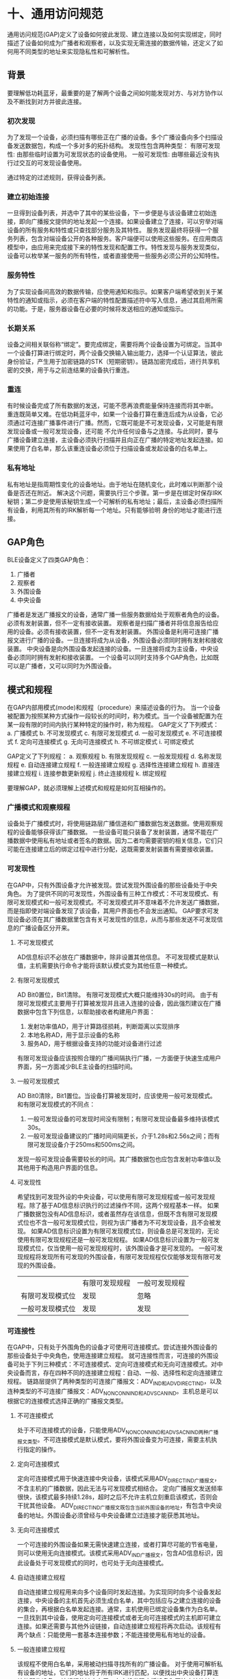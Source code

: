 * 十、通用访问规范
通用访问规范(GAP)定义了设备如何彼此发现、建立连接以及如何实现绑定，同时描述了设备如何成为广播者和观察者，以及实现无需连接的数据传输，还定义了如何用不同类型的地址来实现隐私性和可解析性。
** 背景
要理解低功耗蓝牙，最重要的是了解两个设备之间如何能发现对方、与对方协作以及不断找到对方并彼此连接。
*** 初次发现
为了发现一个设备，必须扫描有哪些正在广播的设备。多个广播设备向多个扫描设备发送数据包，构成一个多对多的拓扑结构。 
发现性包含两种类型：
有限可发现性: 由那些临时设置为可发现状态的设备使用。
一般可发现性: 由哪些最近没有执行过交互的可发现设备使用。

通过特定的过滤规则，获得设备列表。
*** 建立初始连接
一旦得到设备列表，并选中了其中的某些设备，下一步便是与该设备建立初始连接，即向广播报文提供的地址发起一个连接。如果设备建立了连接，可以穷举对端设备的所有服务和特性或只查找部分服务及其特性。 
服务发现最终将获得一个服务列表，包含对端设备公开的各种服务。客户端便可以使用这些服务。在应用商店模型中，由应用来完成接下来的特性发现和配置工作。特性发现与服务发现类似，设备可以枚举某一服务的所有特性，或者直接使用一些服务必须公开的公知特性。
*** 服务特性
为了实现设备间高效的数据传输，应使用通知和指示。如果客户端希望收到关于某特性的通知或指示，必须在客户端的特性配置描述符中写入信息，通过其启用所需的功能。于是，服务器设备在必要的时候将发送相应的通知或指示。
*** 长期关系
设备之间相关联俗称“绑定”。要完成绑定，需要将两个设备设置为可绑定。当其中一个设备打算进行绑定时，两个设备交换输入输出能力，选择一个认证算法，彼此身份验证，产生用于加密链路的STK（短期密钥）。链路加密完成后，进行共享机密的交换，用于与之前连结果的设备执行重连。
*** 重连
有时候设备完成了所有数据的发送，可能不愿再浪费能量保持连接而将其中断。
重连既简单又难。在低功耗蓝牙中，如果一个设备打算在重连后成为从设备，它必须通过可连接广播事件进行广播。然而，它既可能是不可发现设备，又可能是有限发现设备或一般可发现设备，还可能
不允许任何设备与之连接。与此同时，要与广播设备建立连接，主设备必须执行扫描并且向正在广播的特定地址发起连接。如果使用了白名单，那么该重连设备必须位于扫描设备或发起设备的白名单上。
*** 私有地址
私有地址是指周期性变化的设备地址。由于地址在随机变化，此时难以判断那个设备是否还在附近。
解决这个问题，需要执行三个步骤。第一步是在绑定时保存IRK秘钥；第二步是使用该秘钥生成一个可解析的私有地址；最后，主设备必须扫描所有设备，利用其所有的IRK解析每一个地址。只有能够验明
身份的地址才能进行连接。
** GAP角色
BLE设备定义了四类GAP角色：
1. 广播者
2. 观察者
3. 外围设备
4. 中央设备
广播者是发送广播报文的设备，通常广播一些服务数据给处于观察者角色的设备。必须有发射装置，但不一定有接收装置。
观察者是扫描广播者并将信息报告给应用的设备。必须有接收装置，但不一定有发射装置。
外围设备是利用可连接广播报文进行广播的设备。一旦连接将成为从设备，外围设备必须同时拥有发射和接收装置。
中央设备是向外围设备发起连接的设备。一旦连接将成为主设备，中央设备必须同时拥有发射和接收装置。
一个设备可以同时支持多个GAP角色，比如既可以是广播者，又可以同时为外围设备。
** 模式和规程
在GAP内部用模式(mode)和规程（procedure）来描述设备的行为。
当一个设备被配置为按照某种方式操作一段较长的时间时，称为模式。当一个设备被配置为在某一段有限的时间内执行某种特定的操作时，称为规程。
GAP定义了下列模式：
a. 广播模式
b. 不可发现模式
c. 有限可发现模式
d. 一般可发现模式
e. 不可连接模式
f. 定向可连接模式
g. 无向可连接模式
h. 不可绑定模式
i. 可绑定模式

GAP定义了下列规程：
a. 观察规程
b. 有限发现规程
c. 一般发现规程
d. 名称发现规程
e. 自动连接建立规程
f. 一般连接建立规程
g. 选择性连接建立规程
h. 直接连接建立规程
i. 连接参数更新规程
j. 终止连接规程
k. 绑定规程

要理解GAP，就必须理解上述模式和规程是如何互相操作的。
*** 广播模式和观察规程
设备处于广播模式时，将使用链路层广播信道和广播数据包发送数据。使用观察规程的设备能够获得该广播数据。
一些设备可能只装备了发射装置，通常不能在广播数据中使用私有地址或者签名的数据。因为二者均需要密钥的相关信息，它们只可能在连接建立后的绑定过程中进行分配，这既需要发射装置有需要接收装置。
*** 可发现性
在GAP中，只有外围设备才允许被发现。尝试发现外围设备的那些设备处于中央角色。
为了提供不同的可发现性，外围设备有三种工作模式：不可发现模式、有限可发现模式和一般可发现模式。不可发现模式并不意味着不允许发送广播数据，而是指即使对端设备发现了该设备，其用户界面也不会发出通知。
GAP要求可发现设备必须在其广播数据里包含有关可发现性的信息，从而与那些发送不可发现信息的广播设备区分开来。
**** 不可发现模式
AD信息标识不必放在广播数据中，除非设置其他信息。
不可发现模式是默认值，主机需要执行命令才能将该默认模式变为其他任意一种模式。
**** 有限可发现模式
AD Bit0置位，Bit1清除。
有限可发现模式大概只能维持30s的时间。
由于有限可发现模式主要用于打算被发现并且进入连接的设备，因此强烈建议在广播数据中包含下列信息，以帮助接收者构建用户界面：
1. 发射功率值AD，用于计算路径损耗，判断距离以实现排序
2. 本地名称AD，用于显示设备的名称
3. 服务AD，用于根据设备支持的功能对设备进行过滤
有限可发现设备应该按照合理的广播间隔执行广播，一方面便于快速生成用户界面，另一方面减少BLE主设备的扫描时间。
**** 一般可发现模式
AD Bit0清除，Bit1置位。当设备打算被发现时，应该使用一般可发现模式。
和有限可发现模式的不同点：
1. 一般可发现设备的可发现时间没有限制；有限可发现设备最多维持该模式30s。
2. 一般可发现设备建议的广播时间间隔更长，介于1.28s和2.56s之间；而有限可发现设备介于250ms和500ms之间。
发现一般可发现设备需要较长的时间。其广播数据包也应包含发射功率值以及其他用于构造用户界面的信息。
**** 可发现性
希望找到可发现外设的中央设备，可以使用有限可发现规程或一般可发现规程。除了基于AD信息标识执行的过滤操作不同，这两个规程基本一样。
如果广播数据包没有AD信息标识，或者虽然存在该信息，但既不含有限可发现模式位也不含一般可发现模式位，则视为该广播者为不可发现设备，且不会被发现。
如果AD信息标识设置为有限可发现模式位，则设备总是可发现的，无论使用有限可发现规程还是一般可发现规程。
如果AD信息标识设置为一般可发现模式位，仅当使用一般可发现规程时，该外围设备才是可发现的。
一般可发现规程将发现所有可发现的外围设备，有限可发现规程仅仅能够发现有限可发现的外围设备。
|                  | 有限可发现规程 | 一般可发现规程 |
| 有限可发现模式位 | 发现           | 忽略           |
| 一般可发现模式位 | 发现           | 发现           |
*** 可连接性
在GAP中，只有处于外围角色的设备才可使用可连接模式。尝试连接外围设备的那些设备处于中央角色，使用连接建立规程。
就可连接性而言，可连接的外围设备可处于下列三种模式：不可连接模式、定向可连接模式和无向可连接模式。对中央设备而言，存在四种不同的连接建立规程：自动、一般、选择性和定向连接建立规程。
链路层提供了两种类型的可连接广播报文：ADV_IND和ADV_DIRECT_IND，以及连种类型的不可连接广播报文：ADV_NONCONN_IND和ADV_SCAN_IND。主机总是可以根据它的连接模式选择正确的广播报文类型。
**** 不可连接模式
处于不可连接模式的设备，只能使用ADV_NONCONN_IND和ADV_SACN_IND两种广播报文类型。不可连接模式是默认模式，要将外围设备变为可连接，需要主机执行指定的操作。
**** 定向可连接模式
定向可连接模式用于快速连接中央设备，该模式采用ADV_DIRECT_IND广播报文，不含主机的广播数据，因此无法与可发现模式相结合。
定向广播报文发送频率很快，该模式最多持续1.28s，超时之后不允许主机立刻重启该模式，否则会干扰其他设备。
ADV_DIRECT_IND广播报文既包含当前外围设备的地址，有包含中央设备的地址。外围设备必须曾经与中央设备建立过连接才能获悉其地址。
**** 无向可连接模式
一个可连接的外围设备如果无需快速建立连接，或者打算尽可能的节省电量，则可以使用无向连接模式。该模式采用ADV_IND广播报文，包含AD信息标识，因此设备处于可发现模式的同时，也可处于无向连接模式。
**** 自动连接建立规程
自动连接建立规程用来向多个设备同时发起连接。为实现同时向多个设备发起连接，中央设备的主机首先必须生成白名单，其中包括应与之建立连接的设备的集合，再根据白名单发起连接。通常，主机使用已绑定设备集作为白名单。一旦找到其中设备，使用定向可连接模式或者无向可连接模式的主机即可建立连接。如果还需要与其他外设链接，自动连接建立规程将再次启动。该规程有两个缺点：只能使用一套基本连接参数；不能连接使用私有地址的设备。
**** 一般连接建立规程
该规程不使用白名单，采用被动扫描寻找所有的广播设备。
对于使用可解析私有设备的地址，它们的地址将于所有IRK进行匹配，以便找出中央设备打算连接的那些设备。
该规程的缺点在于，在主机发现广播设备和开始直接连接之间，需要一定的处理时间；一般连接建立规程还需要主机处理控制器收到的所有广播报文，比自动连接建立规程消耗的能量多。
**** 选择连接建立规程
该规程用来向多个设备发起连接，但设备的连接参数各不相同。
执行选择连接建立规程，主机首先将连接设备集放入白名单，而后启用白名单并开始扫描。正在广播的外围设备只有在白名单上的才会被提交给主机，而该区域的其他设备会被控制器过滤。
对于白名单上的设备，主机可以从控制器收到其广播信息。它首先检查该设备是否使用可连接广播数据包类型，如果是，主机就停止扫描使用定向连接建立规程向该地址发起连接。
与一般连接建立规程相比，缺点至少耗费两个广播报文才可建立连接；与自动建立规程相比，解决了单一连接参数问题，但没有解决私有地址解析带来的私有性问题。
**** 定向连接建立规程
该规程采用一套特有的连接参数与指定设备建立连接。
该规程直接向单个设备地址发起连接，不再考虑白名单。
*** 绑定
绑定模式两种：不可绑定模式和可绑定模式
规程：绑定规程
**** 不可绑定模式
设备的默认模式为不可绑定模式，此时设备不接受绑定，不交换也不存储密钥。
**** 可绑定模式
设备如果想被绑定，必须处于可绑定模式。此时它将接受对端设备的绑定请求。要进入可绑定模式，在配对请求消息的认证需求中，应设置绑定位。
**** 绑定规程
希望与其他可信设备进行绑定的设备可以使用绑定规程。当使用绑定规程时，设备将发起配对，并在配对请求消息的认证需求中设置绑定位。
具体而言，使用可绑定规程的设备应发起配对并设置绑定位，如果对等设备是可绑定的，它将回复响应并同样设置可绑定位。一切顺利的话，密钥将在链路加密之后进行相互分发并被存储起来。
密钥的分发和存储是设备已绑定的标识。
** 安全模式
GAP定义了两类安全模式和三个安全等级。第一类安全模式用于在连接内部提供不同级别的加密，第二类安全模式用于提供不同级别的数据签名保护。
这两类安全模式被服务用于描述其所需的安全性级别。
安全模式和级别的定义如下：
1. 安全模式1 等级1：无安全性
2. 安全模式1 等级2：带加密的未认证配对
3. 安全模式1 等级3：带加密的认证配对
4. 安全模式2 等级1：带数据签名的未认证配对
5. 安全模式2 等级2：带数据签名的认证配对

在使用更高级安全级别的链路中，可以传输较低安全模式和安全级别的数据。
表：安全模式和级别
|                 | 未加密链路且为认证配对      | 未加密链路但认证配对 | 加密链路但为认证配对        | 加密链路且认证配对 |
| 安全模式1 级别1 | 发送数据                    | 发送数据             | 发送数据                    | 发送数据           |
| 安全模式1 等级2 | 加密并发送数据              | 加密并发送数据       | 发送数据                    | 发送数据           |
| 安全模式1 等级3 | 不可能---须通过认证配对修复 | 加密并发送数据       | 不可能---须通过认证配对修复 | 发送数据           |
| 安全模式2 等级1 | 使用认证密钥签名数据        | 使用认证密钥签名数据 | 发送数据                    | 发送数据           |
| 安全模式2 等级2 | 不可能---须通过认证配对修复 | 使用认证密钥签名数据 | 不可能---须通过认证配对修复 | 发送数据           |
** 广播数据
设备在发送广播报文时，必须遵循固定的广播数据格式或扫描响应数据格式。开始处均含有一个长度字段，用来表示该结构其余部分的字节长度，紧接着是广播数据类型字段。
*** 标识
标识AD是位字段的序列，可以从0字节到若干字节的任意长度。在广播数据之外的任意字节默认值均为“0”。
BLE定义了如下标识：
a. 有限可发现模式
b. 通用可发现模式
c. 不支持BR/EDR
d. 设备同时支持LE和BR/EDR（控制器）
e. 设备同时支持LE和BR/EDR（主机）
*** 服务
有很多不同类型的服务广播数据类型，每种类型公开了一个服务UUID列表。UUID包括两种大小：裁剪的16位值以及完整的128位值。
四种不同的服务广播数据类型：
q. 16位服务UUID完整列表
b. 16位服务UUID部分列表
c. 128位服务UUID完整列表
d. 128位服务UUID部分列表
*** 本地名称
本地名称的广播数据类型共有两类：
a. 完整的本地名称
b. 裁剪的本地名称
当本地名称太长而无法放入一个广播报文中时，使用裁剪的本地名称数据类型。本地名称是UTF-8字符串，允许截断。
*** 发射功率等级
发射功率等级广播数据类型是指传输该广播数据包时采用的功率值，长度1个字节，单位dBm。
*** 从设备连接间隔范围
从设备连接间隔范围代表外围设备倾向的连接间隔。利用从设备连接间隔范围，中央设备能够获得外围设备倾向的连接间隔的参考值，用于发起连接。间隔参数包括两个16位的值，第一个为最小连接间隔，第二个为最大连接间隔。
*** 服务请求
服务列表包括了外围设备希望中央设备支持的服务。该服务请求为正在搜寻外围设备的中央设备提供了连接能力，它们能够据此判断那些外围设备最有可能包含和服务对应的客户端功能。 
服务请求广播数据包括16位服务UUID或128位服务UUID的部分列表。
*** 服务数据
设置广播服务时，使用的是“服务数据”广播数据类型。服务数据的起始两个字节是16位UUID，表示服务号，其他字节为实际的服务数据。
*** 制造商指令数据
数据的起始两个字节为16位的公司标志，接着是公司指定的数据。
** GAP 服务
GAP定义了通用属性规范服务，为服务提供了一种确定信息的方式。服务提供了下列五项特性：
a. 设备名
b. 外观
c. 外围设备隐私标志
d. 重连地址
e. 外围设备首选连接参数
*** 设备名特性
设备名特性是一个UTF-8字符串，表示设备的名称。由于一个设备只允许一个设备名特性，直接使用按UUID都去请求便能快速获得设备名，无需首先执行服务发现或者特性发现。
*** 外观特性
外观特性是要给16位的值，用来列举设备的外观样式。该特性值为枚举类型，在编号分配文件中定义。
外观特性通常被用来用户界面的设备旁边显示设备的图标。
*** 外围设备隐私标识
外围设备隐私标识表示设备是否正在使用隐私。该特性即可读又可写。只有当存在重连地址并且隐私标志设置为“启用”时，设备才能真正实现带隐私的重连。
*** 重连地址
重连地址用于外围设备与曾经绑定的中央设备进行重连，且该中央设备知道外围设备启用了隐私的情况。重连地址为不可解析的私有地址，在每次重连时更换。
使用时，重连地址应为不可解析的私有地址。这样一来，要想真正找到与之对应的外围设备，只能是哪些曾经与改外围设备进行了绑定且读取了其重连地址的设备。
*** 外围设备首选连接参数
外围设备通过外围设备首选连接参数特性公开这些参数，因此中央设备不用猜测这些具体参数，只需在首次连接时读取它们，并尽快调整连接参数即可。


profile:
[[file:images/profile.png]]
